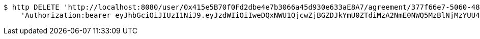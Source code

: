 [source,bash]
----
$ http DELETE 'http://localhost:8080/user/0x415e5B70f0Fd2dbe4e7b3066a45d930e633aE8A7/agreement/377f66e7-5060-48f8-a44b-ae0bea405a5e/evidence/7d793c67-10e8-419b-8137-be9758594184/' \
    'Authorization:bearer eyJhbGciOiJIUzI1NiJ9.eyJzdWIiOiIweDQxNWU1QjcwZjBGZDJkYmU0ZTdiMzA2NmE0NWQ5MzBlNjMzYUU4QTciLCJleHAiOjE2MzE4MjcxMjh9.fbD0Cvmev7q1SqIfsK46hKG9BXRG26goAWj2FFLeUoo'
----